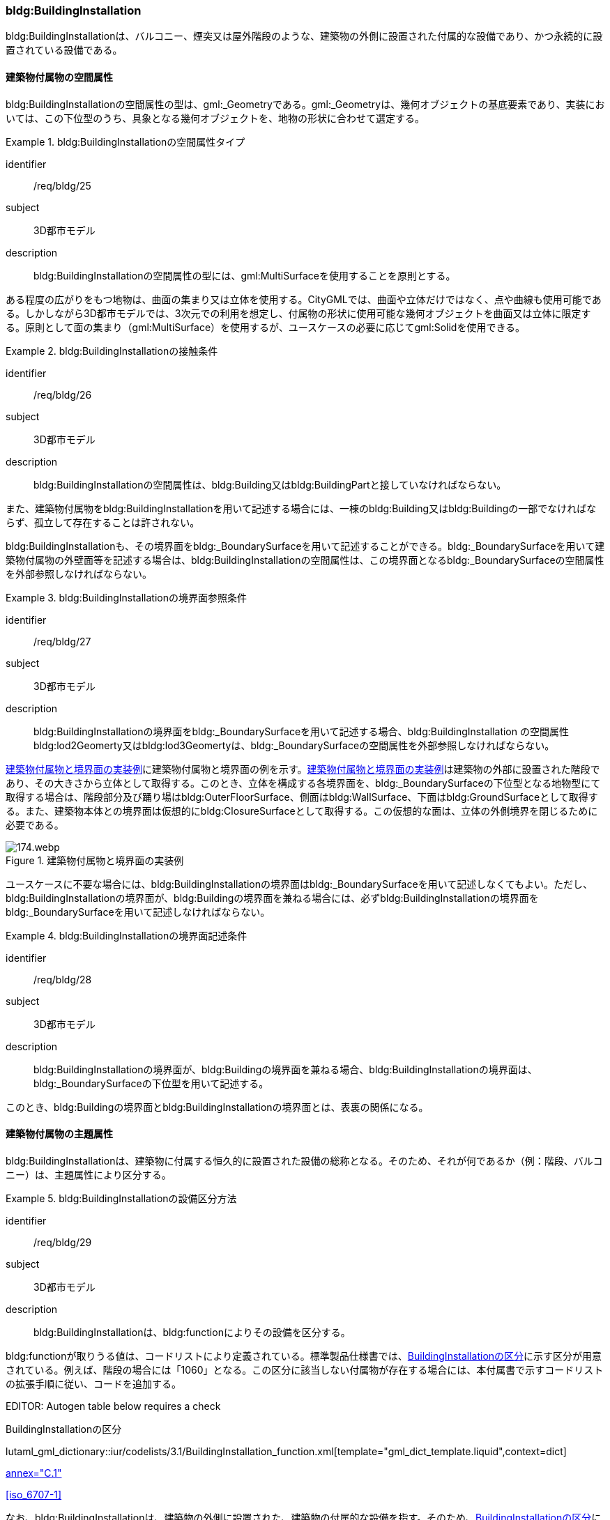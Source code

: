 [[tocC_08]]
=== bldg:BuildingInstallation

bldg:BuildingInstallationは、バルコニー、煙突又は屋外階段のような、建築物の外側に設置された付属的な設備であり、かつ永続的に設置されている設備である。


==== 建築物付属物の空間属性

bldg:BuildingInstallationの空間属性の型は、gml:_Geometryである。gml:_Geometryは、幾何オブジェクトの基底要素であり、実装においては、この下位型のうち、具象となる幾何オブジェクトを、地物の形状に合わせて選定する。


[requirement]
.bldg:BuildingInstallationの空間属性タイプ
====
[%metadata]
identifier:: /req/bldg/25
subject:: 3D都市モデル
description:: bldg:BuildingInstallationの空間属性の型には、gml:MultiSurfaceを使用することを原則とする。
====

ある程度の広がりをもつ地物は、曲面の集まり又は立体を使用する。CityGMLでは、曲面や立体だけではなく、点や曲線も使用可能である。しかしながら3D都市モデルでは、3次元での利用を想定し、付属物の形状に使用可能な幾何オブジェクトを曲面又は立体に限定する。原則として面の集まり（gml:MultiSurface）を使用するが、ユースケースの必要に応じてgml:Solidを使用できる。


[requirement]
.bldg:BuildingInstallationの接触条件
====
[%metadata]
identifier:: /req/bldg/26
subject:: 3D都市モデル
description:: bldg:BuildingInstallationの空間属性は、bldg:Building又はbldg:BuildingPartと接していなければならない。
====

また、建築物付属物をbldg:BuildingInstallationを用いて記述する場合には、一棟のbldg:Building又はbldg:Buildingの一部でなければならず、孤立して存在することは許されない。

bldg:BuildingInstallationも、その境界面をbldg:_BoundarySurfaceを用いて記述することができる。bldg:_BoundarySurfaceを用いて建築物付属物の外壁面等を記述する場合は、bldg:BuildingInstallationの空間属性は、この境界面となるbldg:_BoundarySurfaceの空間属性を外部参照しなければならない。


[requirement]
.bldg:BuildingInstallationの境界面参照条件
====
[%metadata]
identifier:: /req/bldg/27
subject:: 3D都市モデル
description:: bldg:BuildingInstallationの境界面をbldg:_BoundarySurfaceを用いて記述する場合、bldg:BuildingInstallation の空間属性bldg:lod2Geomerty又はbldg:lod3Geomertyは、bldg:_BoundarySurfaceの空間属性を外部参照しなければならない。
====

<<fig-C-37>>に建築物付属物と境界面の例を示す。<<fig-C-37>>は建築物の外部に設置された階段であり、その大きさから立体として取得する。このとき、立体を構成する各境界面を、bldg:_BoundarySurfaceの下位型となる地物型にて取得する場合は、階段部分及び踊り場はbldg:OuterFloorSurface、側面はbldg:WallSurface、下面はbldg:GroundSurfaceとして取得する。また、建築物本体との境界面は仮想的にbldg:ClosureSurfaceとして取得する。この仮想的な面は、立体の外側境界を閉じるために必要である。

[[fig-C-37]]
.建築物付属物と境界面の実装例
image::images/174.webp.png[]

ユースケースに不要な場合には、bldg:BuildingInstallationの境界面はbldg:_BoundarySurfaceを用いて記述しなくてもよい。ただし、bldg:BuildingInstallationの境界面が、bldg:Buildingの境界面を兼ねる場合には、必ずbldg:BuildingInstallationの境界面をbldg:_BoundarySurfaceを用いて記述しなければならない。


[requirement]
.bldg:BuildingInstallationの境界面記述条件
====
[%metadata]
identifier:: /req/bldg/28
subject:: 3D都市モデル
description:: bldg:BuildingInstallationの境界面が、bldg:Buildingの境界面を兼ねる場合、bldg:BuildingInstallationの境界面は、bldg:_BoundarySurfaceの下位型を用いて記述する。
====

このとき、bldg:Buildingの境界面とbldg:BuildingInstallationの境界面とは、表裏の関係になる。


==== 建築物付属物の主題属性

bldg:BuildingInstallationは、建築物に付属する恒久的に設置された設備の総称となる。そのため、それが何であるか（例：階段、バルコニー）は、主題属性により区分する。


[requirement]
.bldg:BuildingInstallationの設備区分方法
====
[%metadata]
identifier:: /req/bldg/29
subject:: 3D都市モデル
description:: bldg:BuildingInstallationは、bldg:functionによりその設備を区分する。
====

bldg:functionが取りうる値は、コードリストにより定義されている。標準製品仕様書では、<<tab-C-11>>に示す区分が用意されている。例えば、階段の場合には「1060」となる。この区分に該当しない付属物が存在する場合には、本付属書で示すコードリストの拡張手順に従い、コードを追加する。

// RWP slide 21 use luta_gml_dictionary_table

EDITOR: Autogen table below requires a check

[[tab-C-11]]
.BuildingInstallationの区分

lutaml_gml_dictionary::iur/codelists/3.1/BuildingInstallation_function.xml[template="gml_dict_template.liquid",context=dict]

[.source]
<<citygml_20,annex="C.1">>

[.source]
<<iso_6707-1>>

// RWP table below now autogenerated as shown above

////
[[tab-C-11]]
[cols="3a,17a"]
.BuildingInstallationの区分
|===
h| ファイル名 | BuildingInstallation_function.xml
h| コード h| 説明
| 1000 | バルコニー
| 1001 | ポーチ
| 1002 | テラス
| 1003 | エントランスホール
| 1010 | 温室
| 1011 | カーポート
| 1012 | 物置
| 1020 | アーケード
| 1021 | 回廊
| 1030 | 煙突（建築物の一部としての）
| 1031 | ダクト
| 1032 | 換気口
| 1033 | アンテナ
| 1040 | 塔（建築物の一部としての）
| 1041 | 塔屋
| 1050 | 柱・円柱
| 1051 | 看板
| 1052 | 屋根飾り
| 1053 | ドーマー
| 1054 | 出窓
| 1060 | 階段
| 1061 | 手すり
| 1062 | 外階段・歩道の庇
| 1070 | その他

|===
////

なお、bldg:BuildingInstallationは、建築物の外側に設置された、建築物の付属的な設備を指す。そのため、<<tab-C-11>>に該当する設備であっても、建築物に付属していない設備は、bldg:BuildingInstallationとしては取得しない。例えば、商店街に設置された、独立して存在する規模の大きなアーケード（<<fig-C-38>>）は、bldg:BuildingInstallationではなく、frn:CityFurnitureとして取得する。

[[fig-C-38]]
.frn:CityFurnitureで取得すべきアーケード
image::images/175.webp.png[]

